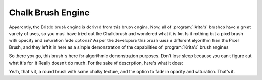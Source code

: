 .. meta::
   :description:
        The Chalk Brush Engine manual page.

.. metadata-placeholder

   :authors: - Wolthera van Hövell tot Westerflier <griffinvalley@gmail.com>
             - Raghavendra Kamath <raghavendr.raghu@gmail.com>
             - Scott Petrovic
             - ValerieVK
   :license: GNU free documentation license 1.3 or later.

.. _chalk_brush_engine:

==================
Chalk Brush Engine
==================

.. deprecated:: 4.0

    This brush engine has been removed in 4.0. There are other brush engines such as pixel that can do everything this can...plus more.

Apparently, the Bristle brush engine is derived from this brush engine. Now, all of :program:`Krita's` brushes have a great variety of uses, so you must have tried out the Chalk brush and wondered what it is for. Is it nothing but a pixel brush with opacity and saturation fade options?
As per the developers this brush uses a different algorithm than the Pixel Brush, and they left it in here as a simple demonstration of the capabilities of :program:`Krita's` brush engines.

So there you go, this brush is here for algorithmic demonstration purposes. Don't lose sleep because you can't figure out what it's for, it Really doesn't do much. For the sake of description, here's what it does:

.. image:: /images/brushes/Krita-tutorial7-C.png

Yeah, that's it, a round brush with some chalky texture, and the option to fade in opacity and saturation. That's it.
